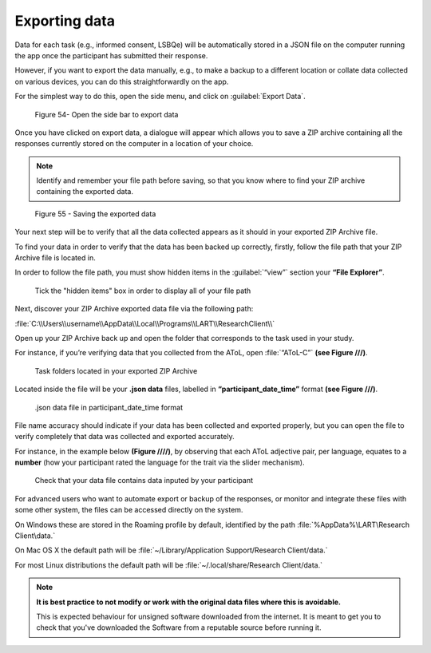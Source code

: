 Exporting data
===============

Data for each task (e.g., informed consent, LSBQe) will be automatically stored in a JSON file on the computer
running the app once the participant has submitted  their response. 

However, if you want to export the data manually, e.g., to make a backup to a different location or collate data 
collected on various devices, you can do this straightforwardly on the app.

For the simplest way to do this, open the side menu, and click on :guilabel:`Export Data`.  

.. figure:: figures/exporting-data-side-bar.png
      :width: 400
      :alt:  Screenshot of L'ART Research Client menu

      Figure 54- Open the side bar to export data

Once you have clicked on export data, a dialogue will appear which allows you to save a ZIP archive containing
all the responses currently stored on the computer in a location of your choice. 

.. note::
      Identify and remember your file path before saving, so that you know where to find your ZIP archive containing the exported data.

.. figure:: figures/saving-exported-data.png
      :width: 600
      :alt: Screenshot of saving exported data

      Figure 55 - Saving the exported data

Your next step will be to verify that all the data collected appears as it should in your exported ZIP Archive file.

To find your data in order to verify that the data has been backed up correctly, firstly, follow the file path that your ZIP Archive file is located in.

In order to follow the file path, you must show hidden items in the :guilabel:`“view”` section your **“File Explorer”**.  

.. figure:: figures/exporting-data-hidden-items.png
      :width: 700
      :alt: Screenshot of view section in File Explorer

      Tick the "hidden items" box in order to display all of your file path

Next, discover your ZIP Archive exported data file via the following path: 

:file:`C:\\Users\\username\\AppData\\Local\\Programs\\LART\\ResearchClient\\`

Open up your ZIP Archive back up and open the folder that corresponds to the task used in your study. 

For instance, if you’re verifying data that you collected from the AToL, open :file:`“AToL-C”` **(see Figure ///)**.  

.. figure:: figures/exportinf-data-zip-task-folders.png
      :width: 700
      :alt: Screenshot of task folders located in your exported ZIP Archive

      Task folders located in your exported ZIP Archive


Located inside the file will be your **.json data** files, labelled in **“participant_date_time”** format **(see Figure ///)**.

.. figure:: figures/exporting-data-json-data-file.png
      :width: 400
      :alt: Screenshot of  .json data file in participant_date_time format

      .json data file in participant_date_time format

File name accuracy should indicate if your data has been collected and exported properly, but you can open the file to verify completely that data was collected and exported accurately.

For instance, in the example below **(Figure ////)**, by observing that each AToL adjective pair, per language, equates to a **number** (how your participant rated the language for the trait via the slider mechanism). 

.. figure:: figures/exporting-data-file-partic-input.png
      :width: 850
      :alt: Screenshot of open .json data file 

      Check that your data file contains data inputed by your participant 

For advanced users who want to automate export or backup of the responses, or monitor and integrate these files
with some other system, the files can be accessed directly on the system. 

On Windows these are stored in the Roaming profile by default, identified by the path :file:`%AppData%\LART\Research Client\data.`

On Mac OS X the default path will be :file:`~/Library/Application Support/Research Client/data.`

For most Linux distributions the default path will be :file:`~/.local/share/Research Client/data.`

.. note::

      **It is best practice to not modify or work with the original data files where this is avoidable.**
      
      This is expected behaviour for unsigned software downloaded from the internet. It is meant to get you to
      check that you've downloaded the Software from a reputable source before running it.
